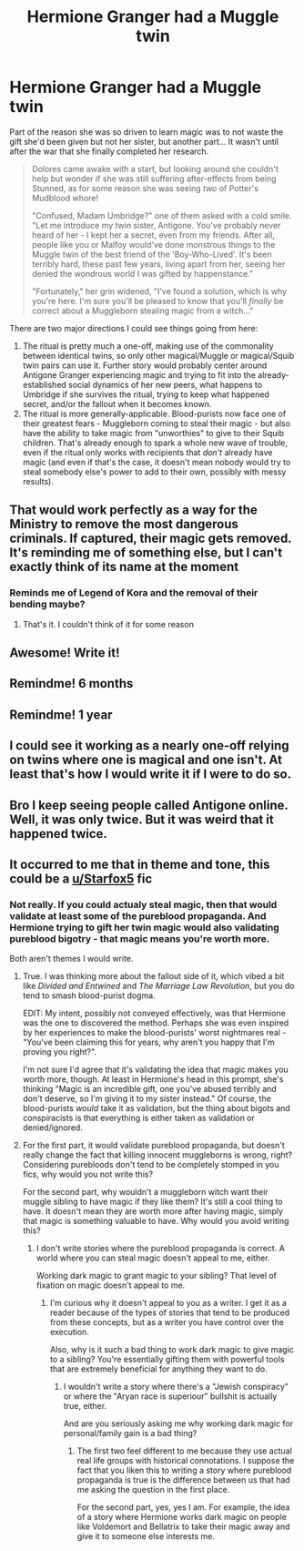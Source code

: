 #+TITLE: Hermione Granger had a Muggle twin

* Hermione Granger had a Muggle twin
:PROPERTIES:
:Author: WhosThisGeek
:Score: 73
:DateUnix: 1614353942.0
:DateShort: 2021-Feb-26
:FlairText: Prompt
:END:
Part of the reason she was so driven to learn magic was to not waste the gift she'd been given but not her sister, but another part... It wasn't until after the war that she finally completed her research.

#+begin_quote
  Dolores came awake with a start, but looking around she couldn't help but wonder if she was still suffering after-effects from being Stunned, as for some reason she was seeing /two/ of Potter's Mudblood whore!

  "Confused, Madam Umbridge?" one of them asked with a cold smile. "Let me introduce my twin sister, Antigone. You've probably never heard of her - I kept her a secret, even from my friends. After all, people like you or Malfoy would've done monstrous things to the Muggle twin of the best friend of the 'Boy-Who-Lived'. It's been terribly hard, these past few years, living apart from her, seeing her denied the wondrous world I was gifted by happenstance."

  "Fortunately," her grin widened, "I've found a solution, which is why you're here. I'm sure you'll be pleased to know that you'll /finally/ be correct about a Muggleborn stealing magic from a witch..."
#+end_quote

There are two major directions I could see things going from here:

1. The ritual is pretty much a one-off, making use of the commonality between identical twins, so only other magical/Muggle or magical/Squib twin pairs can use it. Further story would probably center around Antigone Granger experiencing magic and trying to fit into the already-established social dynamics of her new peers, what happens to Umbridge if she survives the ritual, trying to keep what happened secret, and/or the fallout when it becomes known.
2. The ritual is more generally-applicable. Blood-purists now face one of their greatest fears - Muggleborn coming to steal their magic - but also have the ability to take magic from "unworthies" to give to their Squib children. That's already enough to spark a whole new wave of trouble, even if the ritual only works with recipients that /don't/ already have magic (and even if that's the case, it doesn't mean nobody would try to steal somebody else's power to add to their own, possibly with messy results).


** That would work perfectly as a way for the Ministry to remove the most dangerous criminals. If captured, their magic gets removed. It's reminding me of something else, but I can't exactly think of its name at the moment
:PROPERTIES:
:Author: adambomb90
:Score: 7
:DateUnix: 1614397270.0
:DateShort: 2021-Feb-27
:END:

*** Reminds me of Legend of Kora and the removal of their bending maybe?
:PROPERTIES:
:Author: alcoholic_lemon
:Score: 2
:DateUnix: 1614419741.0
:DateShort: 2021-Feb-27
:END:

**** That's it. I couldn't think of it for some reason
:PROPERTIES:
:Author: adambomb90
:Score: 1
:DateUnix: 1614436228.0
:DateShort: 2021-Feb-27
:END:


** Awesome! Write it!
:PROPERTIES:
:Author: ceplma
:Score: 7
:DateUnix: 1614367227.0
:DateShort: 2021-Feb-26
:END:


** Remindme! 6 months
:PROPERTIES:
:Author: 4143636
:Score: 3
:DateUnix: 1614367217.0
:DateShort: 2021-Feb-26
:END:


** Remindme! 1 year
:PROPERTIES:
:Author: KFC_Junior
:Score: 2
:DateUnix: 1614386967.0
:DateShort: 2021-Feb-27
:END:


** I could see it working as a nearly one-off relying on twins where one is magical and one isn't. At least that's how I would write it if I were to do so.
:PROPERTIES:
:Author: ApteryxAustralis
:Score: 1
:DateUnix: 1614402372.0
:DateShort: 2021-Feb-27
:END:


** Bro I keep seeing people called Antigone online. Well, it was only twice. But it was weird that it happened twice.
:PROPERTIES:
:Author: Hqlcyon
:Score: 1
:DateUnix: 1614403064.0
:DateShort: 2021-Feb-27
:END:


** It occurred to me that in theme and tone, this could be a [[/u/Starfox5][u/Starfox5]] fic
:PROPERTIES:
:Author: WhosThisGeek
:Score: 1
:DateUnix: 1618069826.0
:DateShort: 2021-Apr-10
:END:

*** Not really. If you could actualy steal magic, then that would validate at least some of the pureblood propaganda. And Hermione trying to gift her twin magic would also validating pureblood bigotry - that magic means you're worth more.

Both aren't themes I would write.
:PROPERTIES:
:Author: Starfox5
:Score: 1
:DateUnix: 1618073511.0
:DateShort: 2021-Apr-10
:END:

**** True. I was thinking more about the fallout side of it, which vibed a bit like /Divided and Entwined/ and /The Marriage Law Revolution/, but you do tend to smash blood-purist dogma.

EDIT: My intent, possibly not conveyed effectively, was that Hermione was the one to discovered the method. Perhaps she was even inspired by her experiences to make the blood-purists' worst nightmares real - "You've been claiming this for years, why aren't you happy that I'm proving you right?".

I'm not sure I'd agree that it's validating the idea that magic makes you worth more, though. At least in Hermione's head in this prompt, she's thinking "Magic is an incredible gift, one you've abused terribly and don't deserve, so I'm giving it to my sister instead." Of course, the blood-purists /would/ take it as validation, but the thing about bigots and conspiracists is that everything is either taken as validation or denied/ignored.
:PROPERTIES:
:Author: WhosThisGeek
:Score: 2
:DateUnix: 1618074082.0
:DateShort: 2021-Apr-10
:END:


**** For the first part, it would validate pureblood propaganda, but doesn't really change the fact that killing innocent muggleborns is wrong, right? Considering purebloods don't tend to be completely stomped in you fics, why would you not write this?

For the second part, why wouldn't a muggleborn witch want their muggle sibling to have magic if they like them? It's still a cool thing to have. It doesn't mean they are worth more after having magic, simply that magic is something valuable to have. Why would you avoid writing this?
:PROPERTIES:
:Author: NeutralDjinn
:Score: 1
:DateUnix: 1618190816.0
:DateShort: 2021-Apr-12
:END:

***** I don't write stories where the pureblood propaganda is correct. A world where you can steal magic doesn't appeal to me, either.

Working dark magic to grant magic to your sibling? That level of fixation on magic doesn't appeal to me.
:PROPERTIES:
:Author: Starfox5
:Score: 3
:DateUnix: 1618200915.0
:DateShort: 2021-Apr-12
:END:

****** I'm curious why it doesn't appeal to you as a writer. I get it as a reader because of the types of stories that tend to be produced from these concepts, but as a writer you have control over the execution.

Also, why is it such a bad thing to work dark magic to give magic to a sibling? You're essentially gifting them with powerful tools that are extremely beneficial for anything they want to do.
:PROPERTIES:
:Author: NeutralDjinn
:Score: 1
:DateUnix: 1618276795.0
:DateShort: 2021-Apr-13
:END:

******* I wouldn't write a story where there's a "Jewish conspiracy" or where the "Aryan race is superiour" bullshit is actually true, either.

And are you seriously asking me why working dark magic for personal/family gain is a bad thing?
:PROPERTIES:
:Author: Starfox5
:Score: 2
:DateUnix: 1618288519.0
:DateShort: 2021-Apr-13
:END:

******** The first two feel different to me because they use actual real life groups with historical connotations. I suppose the fact that you liken this to writing a story where pureblood propaganda is true is the difference between us that had me asking the question in the first place.

For the second part, yes, yes I am. For example, the idea of a story where Hermione works dark magic on people like Voldemort and Bellatrix to take their magic away and give it to someone else interests me.
:PROPERTIES:
:Author: NeutralDjinn
:Score: 1
:DateUnix: 1618300676.0
:DateShort: 2021-Apr-13
:END:
